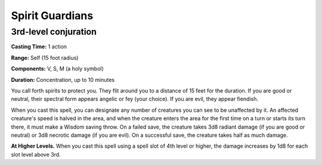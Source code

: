 
.. _srd:spirit-guardians:

Spirit Guardians
-------------------------------------------------------------

3rd-level conjuration
^^^^^^^^^^^^^^^^^^^^^

**Casting Time:** 1 action

**Range:** Self (15 foot radius)

**Components:** V, S, M (a holy symbol)

**Duration:** Concentration, up to 10 minutes

You call forth spirits to protect you. They flit around you to a
distance of 15 feet for the duration. If you are good or neutral, their
spectral form appears angelic or fey (your choice). If you are evil,
they appear fiendish.

When you cast this spell, you can designate any number of creatures you
can see to be unaffected by it. An affected creature's speed is halved
in the area, and when the creature enters the area for the first time on
a turn or starts its turn there, it must make a Wisdom saving throw. On
a failed save, the creature takes 3d8 radiant damage (if you are good or
neutral) or 3d8 necrotic damage (if you are evil). On a successful save,
the creature takes half as much damage.

**At Higher Levels.** When you cast this spell using a spell slot of 4th
level or higher, the damage increases by 1d8 for each slot level above
3rd.
